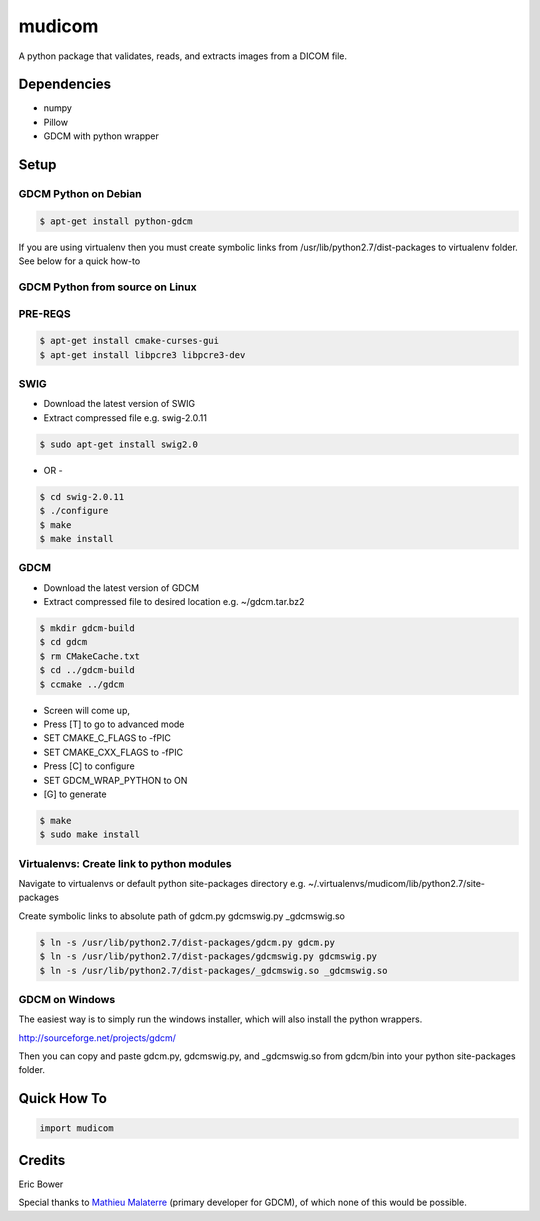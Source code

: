 
mudicom
========

A python package that validates, reads, and extracts images from a DICOM file.

Dependencies 
------------
- numpy
- Pillow
- GDCM with python wrapper

Setup
-----

GDCM Python on Debian
~~~~~~~~~~~~~~~~~~~~~

.. code:: bash
    
    $ apt-get install python-gdcm

If you are using virtualenv then you must create symbolic links 
from /usr/lib/python2.7/dist-packages to virtualenv folder.  See 
below for a quick how-to

GDCM Python from source on Linux
~~~~~~~~~~~~~~~~~~~~~~~~~~~~~~~~

PRE-REQS
~~~~~~~~

.. code:: bash

	$ apt-get install cmake-curses-gui
	$ apt-get install libpcre3 libpcre3-dev

SWIG
~~~~

* Download the latest version of SWIG
* Extract compressed file e.g. swig-2.0.11

.. code:: bash

	$ sudo apt-get install swig2.0

- OR - 

.. code:: bash

	$ cd swig-2.0.11
	$ ./configure
	$ make
	$ make install


GDCM
~~~~

* Download the latest version of GDCM
* Extract compressed file to desired location e.g. ~/gdcm.tar.bz2

.. code:: bash

	$ mkdir gdcm-build
	$ cd gdcm
	$ rm CMakeCache.txt
	$ cd ../gdcm-build
	$ ccmake ../gdcm


* Screen will come up,
* Press [T] to go to advanced mode
* SET CMAKE\_C\_FLAGS to -fPIC
* SET CMAKE\_CXX\_FLAGS to -fPIC
* Press [C] to configure
* SET GDCM\_WRAP\_PYTHON to ON
* [G] to generate

.. code:: bash

	$ make
	$ sudo make install

Virtualenvs: Create link to python modules
~~~~~~~~~~~~~~~~~~~~~~~~~~~~~~~~~~~~~~~~~~

Navigate to virtualenvs or 
default python site-packages directory 
e.g. ~/.virtualenvs/mudicom/lib/python2.7/site-packages

Create symbolic links to absolute path of gdcm.py gdcmswig.py _gdcmswig.so

.. code:: bash

	$ ln -s /usr/lib/python2.7/dist-packages/gdcm.py gdcm.py
	$ ln -s /usr/lib/python2.7/dist-packages/gdcmswig.py gdcmswig.py
	$ ln -s /usr/lib/python2.7/dist-packages/_gdcmswig.so _gdcmswig.so

GDCM on Windows
~~~~~~~~~~~~~~~

The easiest way is to simply run the windows installer, which will
also install the python wrappers.

http://sourceforge.net/projects/gdcm/

Then you can copy and paste gdcm.py, gdcmswig.py, and _gdcmswig.so from gdcm/bin into
your python site-packages folder.


Quick How To
------------

.. code:: python

    import mudicom

Credits
-------

Eric Bower

Special thanks to `Mathieu Malaterre`_ (primary developer for GDCM), 
of which none of this would be possible.

.. _Mathieu Malaterre: https://github.com/malaterre